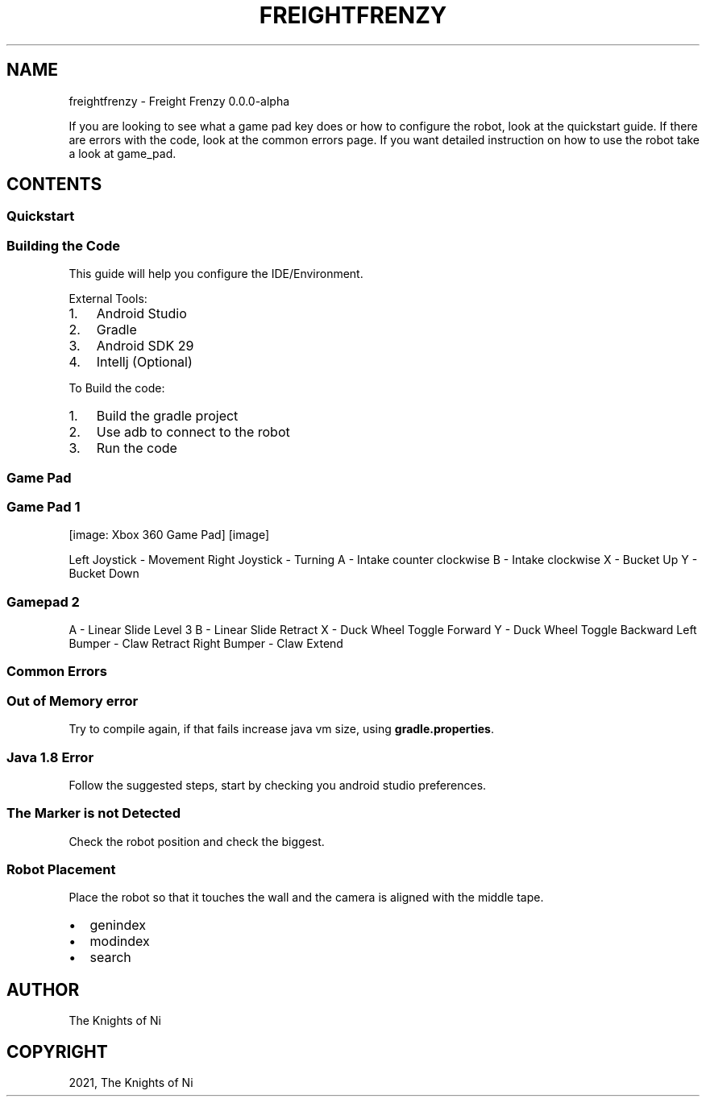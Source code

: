 .\" Man page generated from reStructuredText.
.
.
.nr rst2man-indent-level 0
.
.de1 rstReportMargin
\\$1 \\n[an-margin]
level \\n[rst2man-indent-level]
level margin: \\n[rst2man-indent\\n[rst2man-indent-level]]
-
\\n[rst2man-indent0]
\\n[rst2man-indent1]
\\n[rst2man-indent2]
..
.de1 INDENT
.\" .rstReportMargin pre:
. RS \\$1
. nr rst2man-indent\\n[rst2man-indent-level] \\n[an-margin]
. nr rst2man-indent-level +1
.\" .rstReportMargin post:
..
.de UNINDENT
. RE
.\" indent \\n[an-margin]
.\" old: \\n[rst2man-indent\\n[rst2man-indent-level]]
.nr rst2man-indent-level -1
.\" new: \\n[rst2man-indent\\n[rst2man-indent-level]]
.in \\n[rst2man-indent\\n[rst2man-indent-level]]u
..
.TH "FREIGHTFRENZY" "1" "Jan 03, 2022" "0.0" "Freight Frenzy"
.SH NAME
freightfrenzy \- Freight Frenzy 0.0.0-alpha
.sp
If you are looking to see what a game pad key does or how to configure the robot, look at the quickstart guide.
If there are errors with the code, look at the common errors page. If you want detailed instruction on how to use the
robot take a look at game_pad\&.
.SH CONTENTS
.SS Quickstart
.SS Building the Code
.sp
This guide will help you configure the IDE/Environment.
.sp
External Tools:
.INDENT 0.0
.IP 1. 3
Android Studio
.IP 2. 3
Gradle
.IP 3. 3
Android SDK 29
.IP 4. 3
Intellj (Optional)
.UNINDENT
.sp
To Build the code:
.INDENT 0.0
.IP 1. 3
Build the gradle project
.IP 2. 3
Use adb to connect to the robot
.IP 3. 3
Run the code
.UNINDENT
.SS Game Pad
.SS Game Pad 1
[image: Xbox 360 Game Pad]
[image]
.sp
Left Joystick \- Movement
Right Joystick \- Turning
A \- Intake counter clockwise
B \- Intake clockwise
X \-  Bucket Up
Y \- Bucket Down
.SS Gamepad 2
.sp
A \- Linear Slide Level 3
B \- Linear Slide Retract
X \- Duck Wheel Toggle Forward
Y \- Duck Wheel Toggle Backward
Left Bumper \- Claw Retract
Right Bumper \- Claw Extend
.SS Common Errors
.SS Out of Memory error
.sp
Try to compile again, if that fails increase java vm size, using \fBgradle.properties\fP\&.
.SS Java 1.8 Error
.sp
Follow the suggested steps, start by checking you android studio preferences.
.SS The Marker is not Detected
.sp
Check the robot position and check the biggest.
.SS Robot Placement
.sp
Place the robot so that it touches the wall and the camera is aligned with the middle tape.
.INDENT 0.0
.IP \(bu 2
genindex
.IP \(bu 2
modindex
.IP \(bu 2
search
.UNINDENT
.SH AUTHOR
The Knights of Ni
.SH COPYRIGHT
2021, The Knights of Ni
.\" Generated by docutils manpage writer.
.
